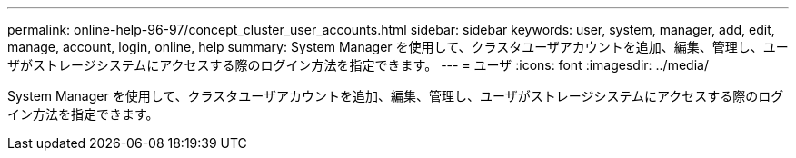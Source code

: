 ---
permalink: online-help-96-97/concept_cluster_user_accounts.html 
sidebar: sidebar 
keywords: user, system, manager, add, edit, manage, account, login, online, help 
summary: System Manager を使用して、クラスタユーザアカウントを追加、編集、管理し、ユーザがストレージシステムにアクセスする際のログイン方法を指定できます。 
---
= ユーザ
:icons: font
:imagesdir: ../media/


[role="lead"]
System Manager を使用して、クラスタユーザアカウントを追加、編集、管理し、ユーザがストレージシステムにアクセスする際のログイン方法を指定できます。

